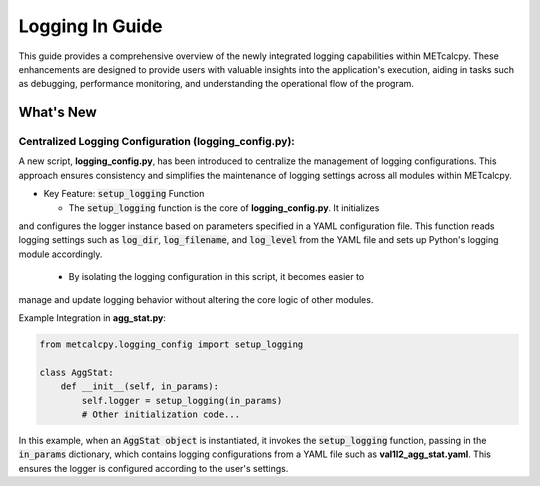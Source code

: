 ****************
Logging In Guide
****************


This guide provides a comprehensive overview of the newly integrated logging capabilities 
within METcalcpy. These enhancements are designed to provide users with valuable insights 
into the application's execution, aiding in tasks such as debugging, performance monitoring, 
and understanding the operational flow of the program.


What's New
==========

Centralized Logging Configuration (**logging_config.py**):
----------------------------------------------------------

A new script, **logging_config.py**, has been introduced to centralize the management of logging 
configurations. This approach ensures consistency and simplifies the maintenance of logging 
settings across all modules within METcalcpy.


* Key Feature: :code:`setup_logging` Function

  * The :code:`setup_logging` function is the core of **logging_config.py**. It initializes 
and configures the logger instance based on parameters specified in a YAML configuration 
file. This function reads logging settings such as :code:`log_dir`, 
:code:`log_filename`, and :code:`log_level` from the YAML file and sets 
up Python's logging module accordingly.
  * By isolating the logging configuration in this script, it becomes easier to 
manage and update logging behavior without altering the core logic of other modules.

Example Integration in **agg_stat.py**:

.. code-block:: ini

  from metcalcpy.logging_config import setup_logging
  
  class AggStat:
      def __init__(self, in_params):
          self.logger = setup_logging(in_params)
          # Other initialization code...

In this example, when an :code:`AggStat object` is instantiated, it invokes the 
:code:`setup_logging` function, passing in the :code:`in_params` dictionary, 
which contains logging configurations from a YAML file such as 
**val1l2_agg_stat.yaml**. This ensures the logger is configured according to 
the user's settings.









